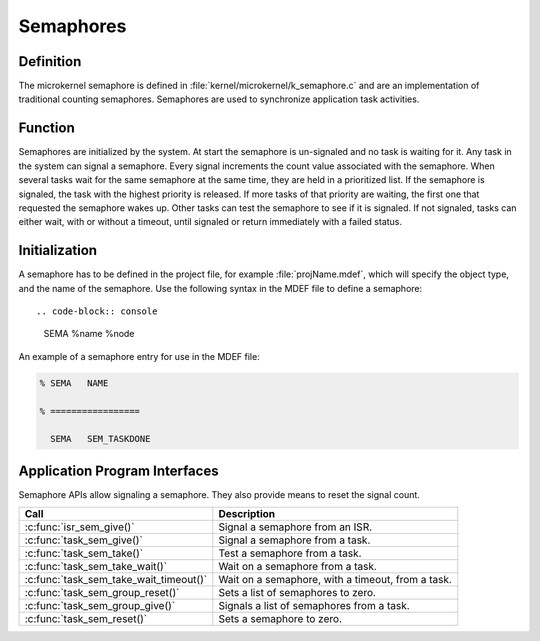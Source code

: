 .. _microkernel_semaphores:

Semaphores
**********

Definition
==========

The microkernel semaphore is defined in
:file:`kernel/microkernel/k_semaphore.c` and are an implementation of
traditional counting semaphores. Semaphores are used to synchronize
application task activities.

Function
========

Semaphores are initialized by the system. At start the semaphore is
un-signaled and no task is waiting for it. Any task in the system can
signal a semaphore. Every signal increments the count value associated
with the semaphore. When several tasks wait for the same semaphore at
the same time, they are held in a prioritized list. If the semaphore is
signaled, the task with the highest priority is released. If more tasks
of that priority are waiting, the first one that requested the
semaphore wakes up. Other tasks can test the semaphore to see if it is
signaled. If not signaled, tasks can either wait, with or without a
timeout, until signaled or return immediately with a failed status.

Initialization
==============

A semaphore has to be defined in the project file, for example
:file:`projName.mdef`, which will specify the object type, and the name
of the semaphore. Use the following syntax in the MDEF file to define a
semaphore::

.. code-block:: console

   SEMA %name %node

An example of a semaphore entry for use in the MDEF file:

.. code-block:: console

   % SEMA   NAME

   % =================

     SEMA   SEM_TASKDONE



Application Program Interfaces
==============================

Semaphore APIs allow signaling a semaphore. They also provide means to
reset the signal count.

+----------------------------------------+------------------------------------+
| Call                                   | Description                        |
+========================================+====================================+
| :c:func:`isr_sem_give()`               | Signal a semaphore from an ISR.    |
+----------------------------------------+------------------------------------+
| :c:func:`task_sem_give()`              | Signal a semaphore from a task.    |
+----------------------------------------+------------------------------------+
| :c:func:`task_sem_take()`              | Test a semaphore from a task.      |
+----------------------------------------+------------------------------------+
| :c:func:`task_sem_take_wait()`         | Wait on a semaphore from a task.   |
+----------------------------------------+------------------------------------+
| :c:func:`task_sem_take_wait_timeout()` | Wait on a semaphore, with a        |
|                                        | timeout, from a task.              |
+----------------------------------------+------------------------------------+
| :c:func:`task_sem_group_reset()`       | Sets a list of semaphores to zero. |
+----------------------------------------+------------------------------------+
| :c:func:`task_sem_group_give()`        | Signals a list of semaphores from  |
|                                        | a task.                            |
+----------------------------------------+------------------------------------+
| :c:func:`task_sem_reset()`             | Sets a semaphore to zero.          |
+----------------------------------------+------------------------------------+
